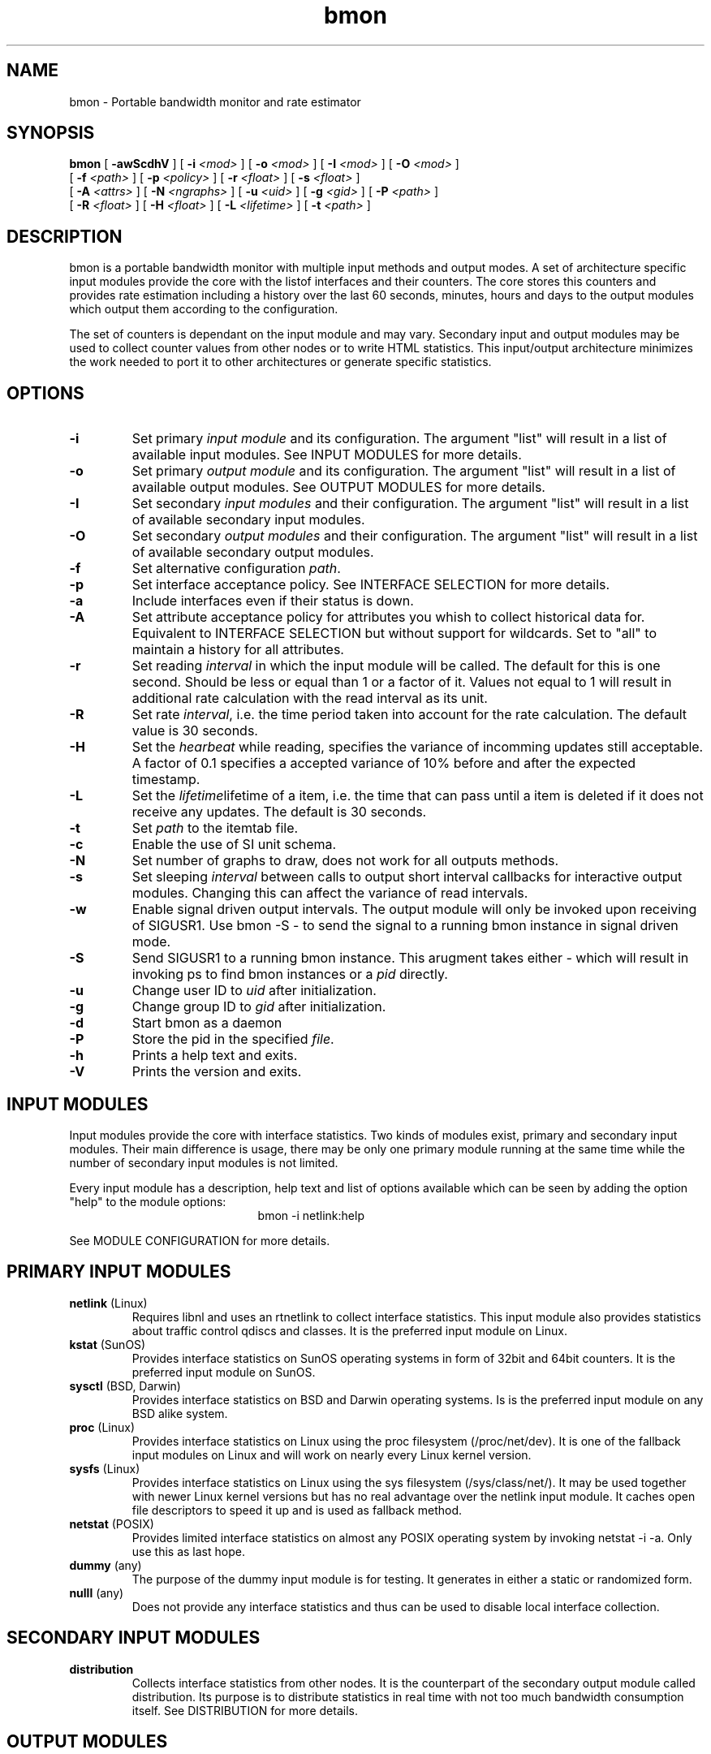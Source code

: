 .TH bmon 1 "Feb 27, 2005" "Bandwidth Monitor"
.SH NAME
bmon \- Portable bandwidth monitor and rate estimator
.SH SYNOPSIS
.B bmon
[
.B \-awScdhV
] [
.B \-i
.I <mod>
] [
.B \-o
.I <mod>
] [
.B \-I
.I <mod>
] [
.B \-O
.I <mod>
]
.br
.ti +5
[
.B \-f
.I <path>
] [
.B \-p
.I <policy>
] [
.B \-r
.I <float>
] [
.B \-s
.I <float>
]
.br
.ti +5
[
.B \-A
.I <attrs>
] [
.B \-N
.I <ngraphs>
] [
.B \-u
.I <uid>
] [
.B \-g
.I <gid>
] [
.B \-P
.I <path>
]
.br
.ti +5
[
.B \-R
.I <float>
] [
.B \-H
.I <float>
] [
.B \-L
.I <lifetime>
] [
.B \-t
.I <path>
]
.PP

.SH DESCRIPTION
bmon is a portable bandwidth monitor with multiple input
methods and output modes. A set of architecture specific
input modules provide the core with the listof interfaces
and their counters. The core stores this counters and
provides rate estimation including a history over the last
60 seconds, minutes, hours and days to the output modules
which output them according to the configuration.

The set of counters is dependant on the input module and
may vary. Secondary input and output modules may be used
to collect counter values from other nodes or to write
HTML statistics. This input/output architecture minimizes
the work needed to port it to other architectures or
generate specific statistics.

.SH OPTIONS
.TP
.B \-i
Set primary \fIinput module\fR  and its configuration. The
argument "list" will result in a list of available input
modules. See INPUT MODULES for more details.
.TP
.B \-o
Set primary \fIoutput module\fR and its configuration. The
argument "list" will result in a list of available output
modules. See OUTPUT MODULES for more details.
.TP
.B \-I
Set secondary \fIinput modules\fR and their configuration.
The argument "list" will result in a list of available
secondary input modules.
.TP
.B \-O
Set secondary \fIoutput modules\fR and their configuration.
The argument "list" will result in a list of available
secondary output modules.
.TP
.B \-f
Set alternative configuration \fIpath\fR.
.TP
.B \-p
Set interface acceptance policy. See INTERFACE SELECTION for
more details.
.TP
.B \-a
Include interfaces even if their status is down.
.TP
.B \-A
Set attribute acceptance policy for attributes you whish to
collect historical data for. Equivalent to INTERFACE
SELECTION but without support for wildcards. Set to "all"
to maintain a history for all attributes.
.TP
.B \-r
Set reading \fIinterval\fR in which the input module will be
called. The default for this is one second. Should be less or
equal than 1 or a factor of it. Values not equal to 1 will
result in additional rate calculation with the read interval
as its unit.
.TP
.B \-R
Set rate \fIinterval\fR, i.e. the time period taken into account for the
rate calculation. The default value is 30 seconds.
.TP
.B \-H
Set the \fIhearbeat\fR while reading, specifies the variance
of incomming updates still acceptable. A factor of 0.1 specifies
a accepted variance of 10% before and after the expected timestamp.
.TP
.B \-L
Set the \fIlifetime\fRlifetime of a item, i.e. the time that
can pass until a item is deleted if it does not receive any updates.
The default is 30 seconds.
.TP
.B \-t
Set \fIpath\fR to the itemtab file.
.TP
.B \-c
Enable the use of SI unit schema.
.TP
.B \-N
Set number of graphs to draw, does not work for all outputs
methods.
.TP
.B \-s
Set sleeping \fIinterval\fR between calls to output short
interval callbacks for interactive output modules. Changing
this can affect the variance of read intervals.
.TP
.B \-w
Enable signal driven output intervals. The output module will
only be invoked upon receiving of SIGUSR1. Use bmon \-S \- to
send the signal to a running bmon instance in signal driven mode.
.TP
.B \-S
Send SIGUSR1 to a running bmon instance. This arugment takes
either \fI-\fR which will result in invoking ps to find bmon
instances or a \fIpid\fR directly.
.TP
.B \-u
Change user ID to \fIuid\fR after initialization.
.TP
.B \-g
Change group ID to \fIgid\fR after initialization.
.TP
.B \-d
Start bmon as a daemon
.TP
.B \-P
Store the pid in the specified \fIfile\fR. 
.TP
.B \-h
Prints a help text and exits.
.TP
.B \-V
Prints the version and exits.

.SH INPUT MODULES

Input modules provide the core with interface statistics.
Two kinds of modules exist, primary and secondary input
modules. Their main difference is usage, there may be only
one primary module running at the same time while the number
of secondary input modules is not limited.

Every input module has a description, help text and list of
options available which can be seen by adding the option
"help" to the module options:
.TP
.RS
.NF
bmon \-i netlink:help
.FI
.RE

See MODULE CONFIGURATION for more details.


.SH PRIMARY INPUT MODULES
.TP
\fBnetlink\fR (Linux)
Requires libnl and uses an rtnetlink to collect interface
statistics. This input module also provides statistics about
traffic control qdiscs and classes. It is the preferred
input module on Linux.

.TP
\fBkstat\fR (SunOS)
Provides interface statistics on SunOS operating systems in
form of 32bit and 64bit counters. It is the preferred input
module on SunOS.

.TP
\fBsysctl\fR (BSD, Darwin)
Provides interface statistics on BSD and Darwin operating
systems. Is is the preferred input module on any BSD
alike system.

.TP
\fBproc\fR (Linux)
Provides interface statistics on Linux using the proc
filesystem (/proc/net/dev). It is one of the fallback
input modules on Linux and will work on nearly every
Linux kernel version.

.TP
\fBsysfs\fR (Linux)
Provides interface statistics on Linux using the sys
filesystem (/sys/class/net/). It may be used together
with newer Linux kernel versions but has no real
advantage over the netlink input module. It caches
open file descriptors to speed it up and is used
as fallback method.

.TP
\fBnetstat\fR (POSIX)
Provides limited interface statistics on almost any
POSIX operating system by invoking netstat \-i \-a. Only
use this as last hope.

.TP
\fBdummy\fR (any)
The purpose of the dummy input module is for testing. It
generates in either a static or randomized form.

.TP
\fBnulll\fR (any)
Does not provide any interface statistics and thus can be
used to disable local interface collection.

.SH SECONDARY INPUT MODULES

.TP
\fBdistribution\fR
Collects interface statistics from other nodes. It is the
counterpart of the secondary output module called distribution.
Its purpose is to distribute statistics in real time with
not too much bandwidth consumption itself. See DISTRIBUTION
for more details.

.SH OUTPUT MODULES

Output modules are feeded with rate estimations and graphs
from the core and print them out to the configured output
device. Two kinds of modules exist, primary and secondary
output modules. Their main difference is usage, there may be
only one primary module running at the same time while the number
of secondary output modules is not limited.

Every output module has a description, help text and list of
options available which can be seen by adding the option
"help" to the module options:
.TP
.RS
.NF
bmon \-o ascii:help
.FI
.RE

See MODULE CONFIGURATION for more details.

.SH PRIMARY OUTPUT MODULES

.TP
\fBascii\fR
The ascii output modules prints out the diagrams and
lists to standard output. The output format is highly
configurable and suits as vmstat alike tool for interface
statistics.

.TP
\fBcurses\fR
Interactive curses user interface providing real time rate
estimations and graphs. The default view is a list of all
interfaces grouped per node. The graphical history diagram
and a list of detailed counters may be enabled/disable
during runtime. Press '?' while the UI is running to see
the quick reference.

.TP
\fBformat\fR
Formatable ascii output for scripts. Calls a drawing function
for every item per node and outputs according to the specified
format string. The format string consists of text support various
escaping sequences and placeholders in the form of $(placeholder).

.TP
\fBnull\fR
Disables primary output.

.SH SECONDARY OUTPUT MODULES

.TP
\fBhtml\fR
Writes all interface statistics and diagrams as HTML files including
a navigation menu for all nodes and their interfaces. The layout
can be easly changed by altering the stylesheet which will not be
overwritten.

.TP
\fBdistribution\fR (any)
Distributes all statistics over the network using an UDP based
statistic distribution protocol. The default configuration will
use the multicast address all\-nodes but it may also be configured
so send to a unicast address.

.TP
\fBrrd\fR (any)
Updates and creates RRD databases using librrd. Step, heartbeat
and archives can be freely configured.

.TP
\fBaudio\fR (any)
Outputs the currently selected attribute rate as MIDI
sequence.

.TP
\fBdb\fR (any)
Writes current rate estimations into a database for other tools
to pick up.

.TP
\fBxml_event\fR (any)
Writes a continious stream of XML objects containing the
counters to a standard output or into a file.

.TP
\fBxml_state\fR (any)
XML based state output, outputs counters as-is as XML
objects into a file. The file is overwritten in each
cycle and locked during this period.

.SH MODULE CONFIGURATION

ARGUMENT ::= modulename:OPTS[,modulename:OPTS[,...]]
.br
OPTS     ::= OPTION[;OPTION[;...]]
.br
OPTION   ::= type[=value]

If you specify multiple primrary input or output modules the
first reported to be working module will be used.

If you specify multiple secondary input or output modules all
of them will get invoked.

.SH DISTRIBUTION

Statistic distribution is a powerful method to spread the statistic
all over the network and make the available on every machine. The
advantage over web based statistic overviews and multi terminal
remote shell based solutions is its nearly realtime accuracy while
being lightweight and not polluting the network too much. The protocol
is UDP based and thus not reliable and optmized on size.

See include/bmon/distribution.h for the protocol specification.

.SH DIAGRAM TYPES

You will find the following diagram types being used by all output
modules in some form:

.TP
\fBlist\fR
A list of interfaces including their byte and packets rate (bps/pps).

.TP
\fBgraphical history diagram \fR
A graph showing the history of a counter over the last 60 (read interval/
seconds/minutes/hours/days). The outer left column is the most recent
rate while the outer right column is the most outdated. The preferred
diagram to impress co\-workers.

.TP
\fBdetailed\fR
Detailed counters such as error counters or other attributes assigned
to this interface. The list of attributes may very depending on the
input module and architecture of the host OS.

.SH INTERFACE SELECTION

SELECTION ::= NAME[,NAME[,...]]
.br
NAME      ::= [!]interface

The interface name may contain the character '*' which will act as a wildcard and represents any
number of any character type, i.e. eth*, h*0, ...

.TP
Examples:
.RS
.NF
lo,eth0,eth1
.FI
.RE
.RS
.NF
eth*,!eth0
.FI
.RE

.SH CONFIGURATION FILE

Bmon will try and read configuration data from the following
files in the specified order: /etc/bmon.conf, $HOME/.bmonrc.

None of the above files will be read if the path to the
configuration file was specified using the \-f option.

Configuration possibilities:

\fBinput\fR \fI<module configuration>\fR
.br
.ti +7
Specify primary input module (\-i), see INPUT MODULES.

\fBsecondary_input\fR \fI<module configuration>\fR
.br
.ti +7
Specify secondary input modules (\-I), see INPUT MODULES.

\fBoutput\fR \fI<module configuration>\fR
.br
.ti +7
Specify primary output module (\-o), see OUTPUT MODULES.

\fBsecondary_output\fB \fI<module configuration>\fR
.br
.ti +7
Specify secondary output modules (\-O), see OUTPUT MODULES.

\fBpolicy\fB \fI<policy>\fR
.br
.ti +7
Set interface acceptance policy (\-p), see INTERFACE SELECTION.

\fBread_interval\fB \fI<interval>\fR
.br
.ti +7
Set reading interval in which the input module will be called
(-r).

\fBsleep_time\fB \fI<interval>\fR
.br
.ti +7
Set sleeping interval between calls to output short interval
callbacks for interactive output modules. (\-s)

\fBshow_all\fR
.br
.ti +7
Include interface even if their status is down. (\-a)

\fBuse_si\fR
.br
.ti +7
Use SI metric system. (\-c)

\fBnr_graphs\fR \fI<num>\fR
.br
.ti +7
Set number of graphs to draw, does not work for all outputs methods. (\-N)

\fBitemtab\fR \fI<path>\fR
.br
.ti +7
Path to itemtab. (\-t)

\fBheartbeat_factor\fR \fI<factor 0..1>\fR
.br
.ti +7
Set heartbeat factor

\fBrate_interval\fR \fI<interval>\fR
.br
.ti +7
Set rate interval, i.e. the time period taken into account for the
rate calculation. (\-R)

\fBlifetime\fR \fI<seconds>\fR
.br
.ti +7
Set lifetime of a item, i.e. the time that can pass until a
item is deleted if it does not receive any updates. (\-L)

\fBdaemon\fR
.br
.ti +7
Run bmon as a daemon.

\fBpidfile\fR \fI<pidfile>\fR
.br
.ti +7
Path to the pidfile.

\fBinclude\fR \fI<file>\fR
.br
.ti +7
Include \fIfile\fR and read it as configuration file.

\fBColor layouts\fR
.br
.ti +7
See COLOR LAYOUTS.

\fBBindings\fR
.br
.ti +7
See BIND INTERFACE.


.SH COLOR LAYOUTS

The layout is used to specify the look'n'feel of the curses
output module. The color "default" represents the terminal
color which can be used to keep the background transparent
for transparent terminals.

.LP
.B Colors:
default, black, red, green, yellow, blue, magenta, cyan, white
.LP
.B Flags:
reverse
.LP
.B Layouts:
Default, Statusbar, Header, List, Selected, 

Prototype:
.br
.ti +7
\fBLayout\fR \fI<name>\fR \fI<foreground>\fR \fI<background>\fR \fI<flags>\fR

Example:
.br
.ti +7
Layout Statusbar red black reverse

Feel free to submit patches extending the configurability using layouts.

.SH BIND INTERFACE

The bind interface can be used to bind not yet assigned keys to
shell scripts. It currently works in the curses output module but
it might be ported to other output modules in the future. The interface
name of the currently selected interface is provided to the script
via the first argument.

Prototype:
.br
.ti +7
\fBBind\fR \fI<key>\fR \fI<Executable>\fR

Example:
.br
.ti +7
bind D /sbin/intf_down.sh

.SH EXAMPLES

To run bmon in curses mode monitoring the interfaces eth0
and eth1:
.RS
.NF
\fBbmon \-p eth0,eth1 \-o curses\fP
.FI
.RE

To run bmon in acii mode printing the detailed diagram
with fixed y\-axis unit:
.RS
.NF
\fBbmon \-o 'ascii:diagram=detailed;ynit=kb'\fP
.FI
.RE

To run bmon in signal driven mode drawing the graphical
diagram with customized drawing characters and fixed x
and y axis:
.RS
.NF
\fBbmon \-w \-o 'ascii:diagram=graph;fgchar=#;bgcar=_;xunit=min'\fP
.FI
.RE

To run bmon with no primrary output (daemon) but
distribute the statistic over the network:
.RS
.NF
\fBbmon \-o null \-O distribution\fP
.FI
.RE

To run bmon collecting local and remote statistics and
show it in curses mode:
.RS
.NF
\fBbmon \-I distribution:multicast \-o curses\fP
.FI
.RE

To build a relay and collect remote statistic and send
them to a unicast address while ignoring while
the destination is unreachable:
.RS
.NF
\fBbmon \-i null \-I distribution:multicast \-o null \-O 'distribution:ip=10.0.0.1;errignore;forward'\fP
.FI
.RE

To collect local statistics and those from the whole
network and generate a HTML page out of the those
statistics:
.RS
.NF
\fBbmon \-I distribution:multicast \-o null \-O html:path=/var/istats/\fP
.FI
.RE

.SH KNOWN ISSUES
The curses output modules doesn't work properly on NetBSD < 2.0 because getch() cannot be set to be non\-blocking.

.SH FILES
/etc/bmon.conf
.br
$HOME/.bmonrc


.SH SEE ALSO
ifconfig(8), kstat(1M), netlink(3)

.SH AUTHOR
Thomas Graf <tgraf@suug.ch>
